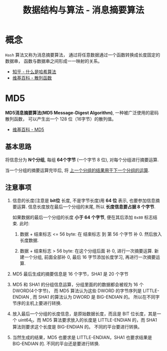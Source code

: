 #+TITLE:      数据结构与算法 - 消息摘要算法

* 目录                                                    :TOC_4_gh:noexport:
- [[#概念][概念]]
- [[#md5][MD5]]
  - [[#基本思路][基本思路]]
  - [[#注意事项][注意事项]]

* 概念
  ~Hash~ 算法又称为消息摘要算法， 通过将任意数据通过一个函数转换成长度固定的数据串，
  函数与数据串之间形成一一映射的关系。

  + [[https://www.zhihu.com/question/20820286/answer/333248794][知乎 - 什么是哈希算法]]
  + [[https://zh.wikipedia.org/wiki/%E6%95%A3%E5%88%97%E5%87%BD%E6%95%B8][维基百科 - 散列函数]]

* MD5
  *MD5消息摘要算法(MD5 Message-Digest Algorithm)*, 一种被广泛使用的密码散列函数，
  可以产生出一个 128 位（16字节）的散列值。
  
  + [[https://zh.wikipedia.org/wiki/MD5][维基百科 - MD5]]

** 基本思路
   将信息分为 *N个分组*, 每组 *64个字节* (一个字节 8 位), 对每个分组进行摘要运算.

   当一个分组的摘要运算完毕后, 将 _上一个分组的结果用于下一个分组的运算_.

** 注意事项
   1. 信息的长度(注意是 *bit位* 长度, 不是字节长度)用 *64 位* 表示, 也要参加信息摘要运算.
      信息长度放在最后一个分组的末尾, 所以 *长度信息要占据 8 个字节*.

      如果数据的最后一个分组的长度 *小于 64 个字节*, 便在其后添加 ~0x80~ 标志结束.
      此时:
      1. 数据 + 结束标志 <= 56 byte:
         在 结束标志 到 第 56 个字节 补 0. 然后放入长度数据.

      2. 数据 + 结束标志 > 56 byte:
         在这个分组后面 补 0, 进行一次摘要运算.
         新建一个分组, 前面全部补 0, 最后 16 字节添加长度学习, 再进行一次摘要运算.

   2. MD5 最后生成的摘要信息是 16 个字节，SHA1 是 20 个字节

   3. MD5 和 SHA1 的分组信息运算，分组里面的的数据都会被视为 16 个 DWORD(4个字节)，
      而 MD5 算法认为这些 DWORD 的字节序列是 LITTLE-ENDIAN , 而 SHA1 的算法认为 DWORD 是 BIG-ENDIAN 的。
      所以在不同字节序的主机上要进行转换.

   4. 放入最后一个分组的长度信息，是原始数据长度，而且是 BIT 位长度，其是一个 uint64_t，而
      MD5 算法要求放入的长度是 LITTLE-ENDIAN 的，而 SHA1 算法则要求这个长度是 BIG-ENDIAN 的。
      不同的平台要进行转换。

   5. 当然生成的结果，MD5 也要求是 LITTLE-ENDIAN，SHA1 也要求结果是 BIG-ENDIAN 的.
      不同的平台还是要进行转换.

